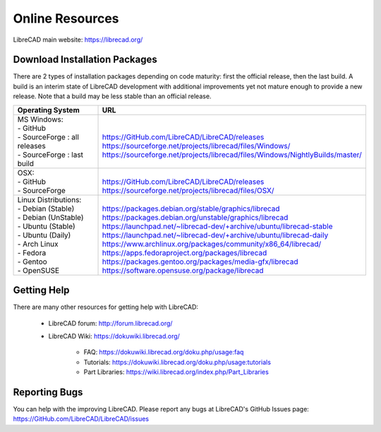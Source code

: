 .. User Manual, LibreCAD v2.2.x


.. _resources:

Online Resources
================

LibreCAD main website: https://librecad.org/


.. _downloads:

Download Installation Packages
------------------------------

There are 2 types of installation packages depending on code maturity: first the official release, then the last build.
A build is an interim state of LibreCAD development with additional improvements yet not mature enough to provide a new release. Note that a build may be less stable than an official release.

.. table::
    :widths: 25, 75
    :class: table-fix-width

    +---------------------------------+-----------------------------------------------------------------------------------+
    | Operating System                | URL                                                                               |
    +=================================+===================================================================================+
    | | MS Windows\:                  | |                                                                                 |
    | | - GitHub                      | | https://GitHub.com/LibreCAD/LibreCAD/releases                                   |
    | | - SourceForge : all releases  | | https://sourceforge.net/projects/librecad/files/Windows/                        |
    | | - SourceForge : last build    | | https://sourceforge.net/projects/librecad/files/Windows/NightlyBuilds/master/   |
    +---------------------------------+-----------------------------------------------------------------------------------+
    | | OSX\:                         | |                                                                                 |
    | | - GitHub                      | | https://GitHub.com/LibreCAD/LibreCAD/releases                                   |
    | | - SourceForge                 | | https://sourceforge.net/projects/librecad/files/OSX/                            |
    +---------------------------------+-----------------------------------------------------------------------------------+
    | | Linux Distributions\:         | |                                                                                 |
    | | - Debian (Stable)             | | https://packages.debian.org/stable/graphics/librecad                            |
    | | - Debian (UnStable)           | | https://packages.debian.org/unstable/graphics/librecad                          |
    | | - Ubuntu (Stable)             | | https://launchpad.net/~librecad-dev/+archive/ubuntu/librecad-stable             |
    | | - Ubuntu (Daily)              | | https://launchpad.net/~librecad-dev/+archive/ubuntu/librecad-daily              |
    | | - Arch Linux                  | | https://www.archlinux.org/packages/community/x86_64/librecad/                   |
    | | - Fedora                      | | https://apps.fedoraproject.org/packages/librecad                                |
    | | - Gentoo                      | | https://packages.gentoo.org/packages/media-gfx/librecad                         |
    | | - OpenSUSE                    | | https://software.opensuse.org/package/librecad                                  |
    +---------------------------------+-----------------------------------------------------------------------------------+


.. _help:

Getting Help
------------

There are many other resources for getting help with LibreCAD:

    - LibreCAD forum\: http://forum.librecad.org/
    - LibreCAD Wiki\: https://dokuwiki.librecad.org/

        - FAQ: https://dokuwiki.librecad.org/doku.php/usage:faq
        - Tutorials: https://dokuwiki.librecad.org/doku.php/usage:tutorials
        - Part Libraries: https://wiki.librecad.org/index.php/Part_Libraries


Reporting Bugs
--------------

You can help with the improving LibreCAD.  Please report any bugs at LibreCAD's GitHub Issues page: https://GitHub.com/LibreCAD/LibreCAD/issues

